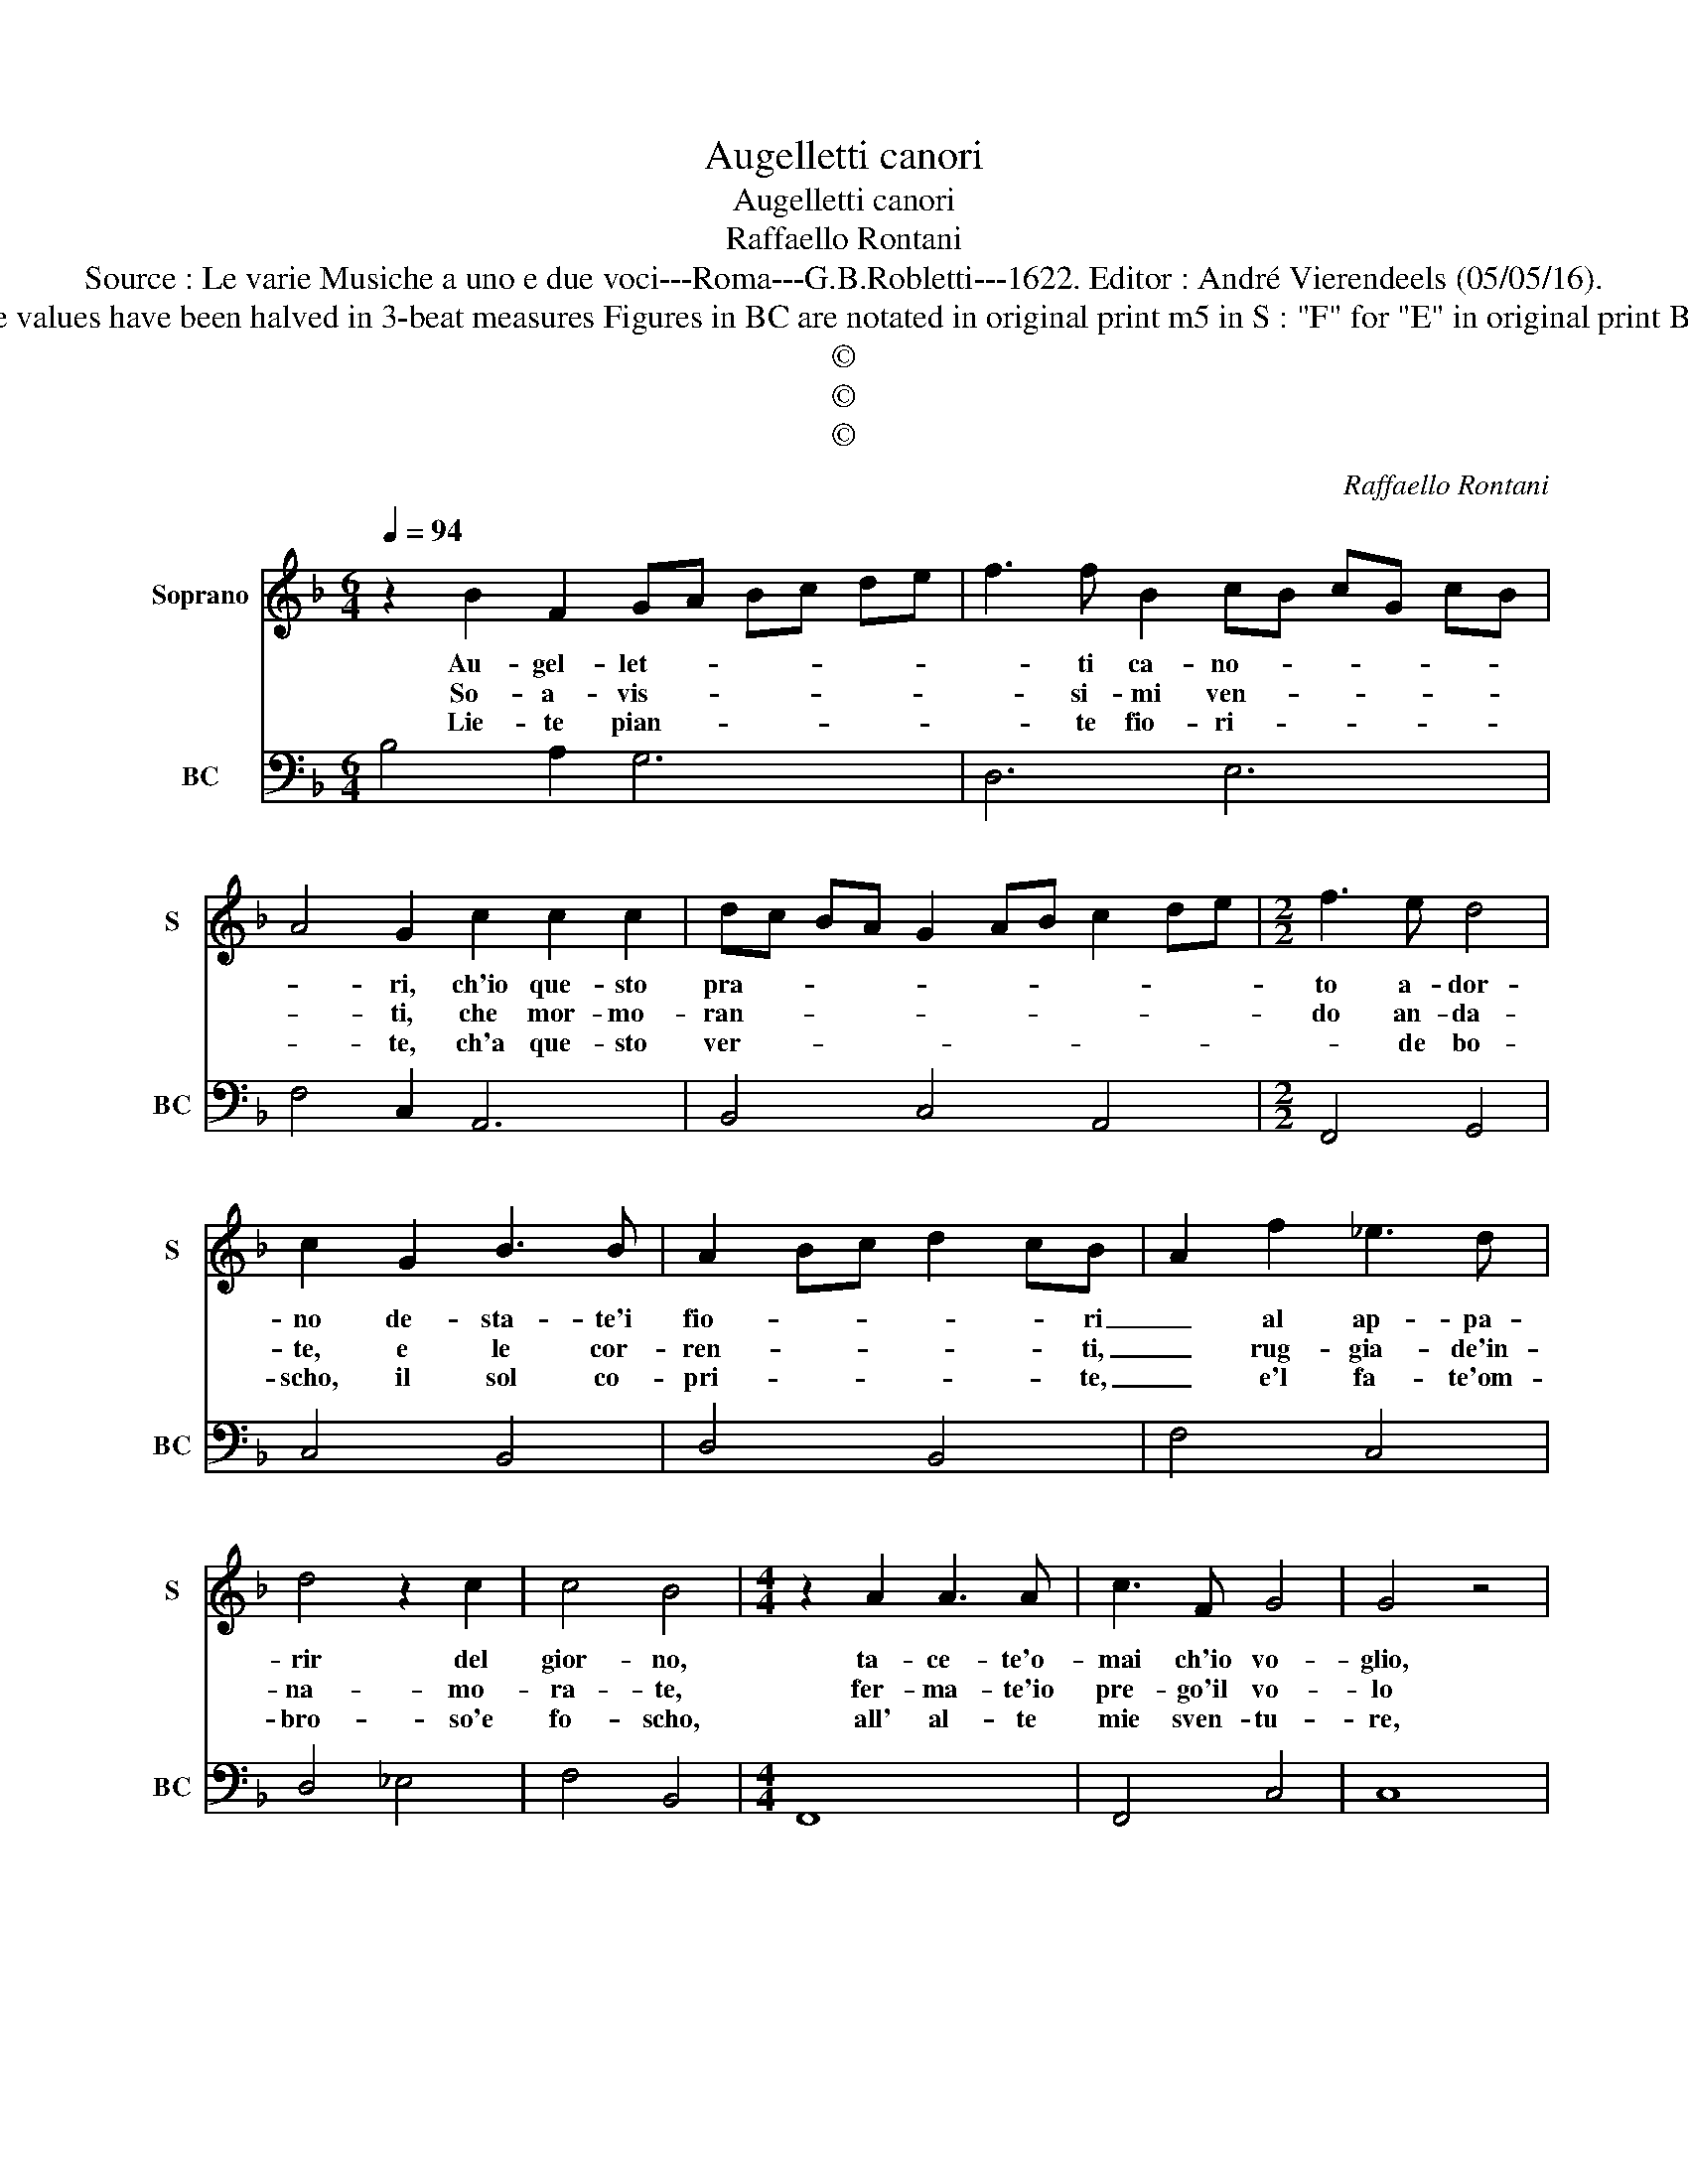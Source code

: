 X:1
T:Augelletti canori
T:Augelletti canori
T:Raffaello Rontani
T:Source : Le varie Musiche a uno e due voci---Roma---G.B.Robletti---1622. Editor : André Vierendeels (05/05/16).
T:Notes : Original clefs : C1, F4 Note values have been halved in 3-beat measures Figures in BC are notated in original print m5 in S : "F" for "E" in original print BC adapted by the editor in m13+14
T:©
T:©
T:©
C:Raffaello Rontani
Z:©
%%score 1 2
L:1/8
Q:1/4=94
M:6/4
K:F
V:1 treble nm="Soprano" snm="S"
V:2 bass nm="BC" snm="BC"
V:1
 z2 B2 F2 GA Bc de | f3 f B2 cB cG cB | A4 G2 c2 c2 c2 | dc BA G2 AB c2 de |[M:2/2] f3 e d4 | %5
w: Au- gel- let- * * * * *|* ti ca- no- * * * * *|* ri, ch'io que- sto|pra- * * * * * * * * *|to a- dor-|
w: So- a- vis- * * * * *|* si- mi ven- * * * * *|* ti, che mor- mo-|ran- * * * * * * * * *|do an- da-|
w: Lie- te pian- * * * * *|* te fio- ri- * * * * *|* te, ch'a que- sto|ver- * * * * * * * * *|* de bo-|
 c2 G2 B3 B | A2 Bc d2 cB- | A2 f2 _e3 d | d4 z2 c2 | c4 B4 |[M:4/4] z2 A2 A3 A | c3 F G4 | G4 z4 | %13
w: no de- sta- te'i|fio- * * * * ri|_ al ap- pa-|rir del|gior- no,|ta- ce- te'o-|mai ch'io vo-|glio,|
w: te, e le cor-|ren- * * * * ti,|_ rug- gia- de'in-|na- mo-|ra- te,|fer- ma- te'io|pre- go'il vo-|lo|
w: scho, il sol co-|pri- * * * * te,|_ e'l fa- te'om-|bro- so'e|fo- scho,|all' al- te|mie sven- tu-|re,|
 z BBB B2 B2 | z BBB c3 G | _A4 G4 | =BB c/G/c/B/ AB/c/ dB/A/ | G2 F2 d>d _e/B/e/d/ | %18
w: a du- ro sco- glio|nar- ra- re'i miei do-|lo- ri,|au- gel- let- * * * * * * * ti ca-|no- ri, au- gel- let- * * *|
w: l'as- pro mio duo- lo|ad a- scol- tar in-|ten- ti,|so- a- vis- * * * * * * * si- mi|ven- ti, so- a- vis- * * *|
w: l'al- pe- str'e du- re|schor- ze, in- te- ne-|ri- te,|lie- ti pian- * * * * * * * ti fio-|ri- te, lie- ti pian- * * *|
 cd/e/ f_e/d/ d2 c2 | B8 |] %20
w: * * * * ti ca- no- *|ri.|
w: * * * * si- mi ve- *|ti.|
w: * * * * te fio- ri- *|te.|
V:2
 B,4 A,2 G,6 | D,6 E,6 | F,4 C,2 A,,6 | B,,4 C,4 A,,4 |[M:2/2] F,,4 G,,4 | C,4 B,,4 | D,4 B,,4 | %7
 F,4 C,4 | D,4 _E,4 | F,4 B,,4 |[M:4/4] F,,8 | F,,4 C,4 | C,8 |"^b""^b""^b" G,8 | D,4 _E,4- | %15
"^4 -natural" E,2 F,2 G,4 | G,2 E,2 F,2 B,,2 | C,2 F,,2 B,2 G,2 | A,2 D,3 _E, F,2 | B,,8 |] %20

